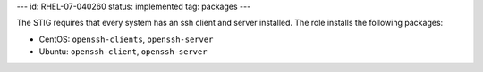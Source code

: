 ---
id: RHEL-07-040260
status: implemented
tag: packages
---

The STIG requires that every system has an ssh client and server installed. The
role installs the following packages:

* CentOS: ``openssh-clients``, ``openssh-server``
* Ubuntu: ``openssh-client``, ``openssh-server``
